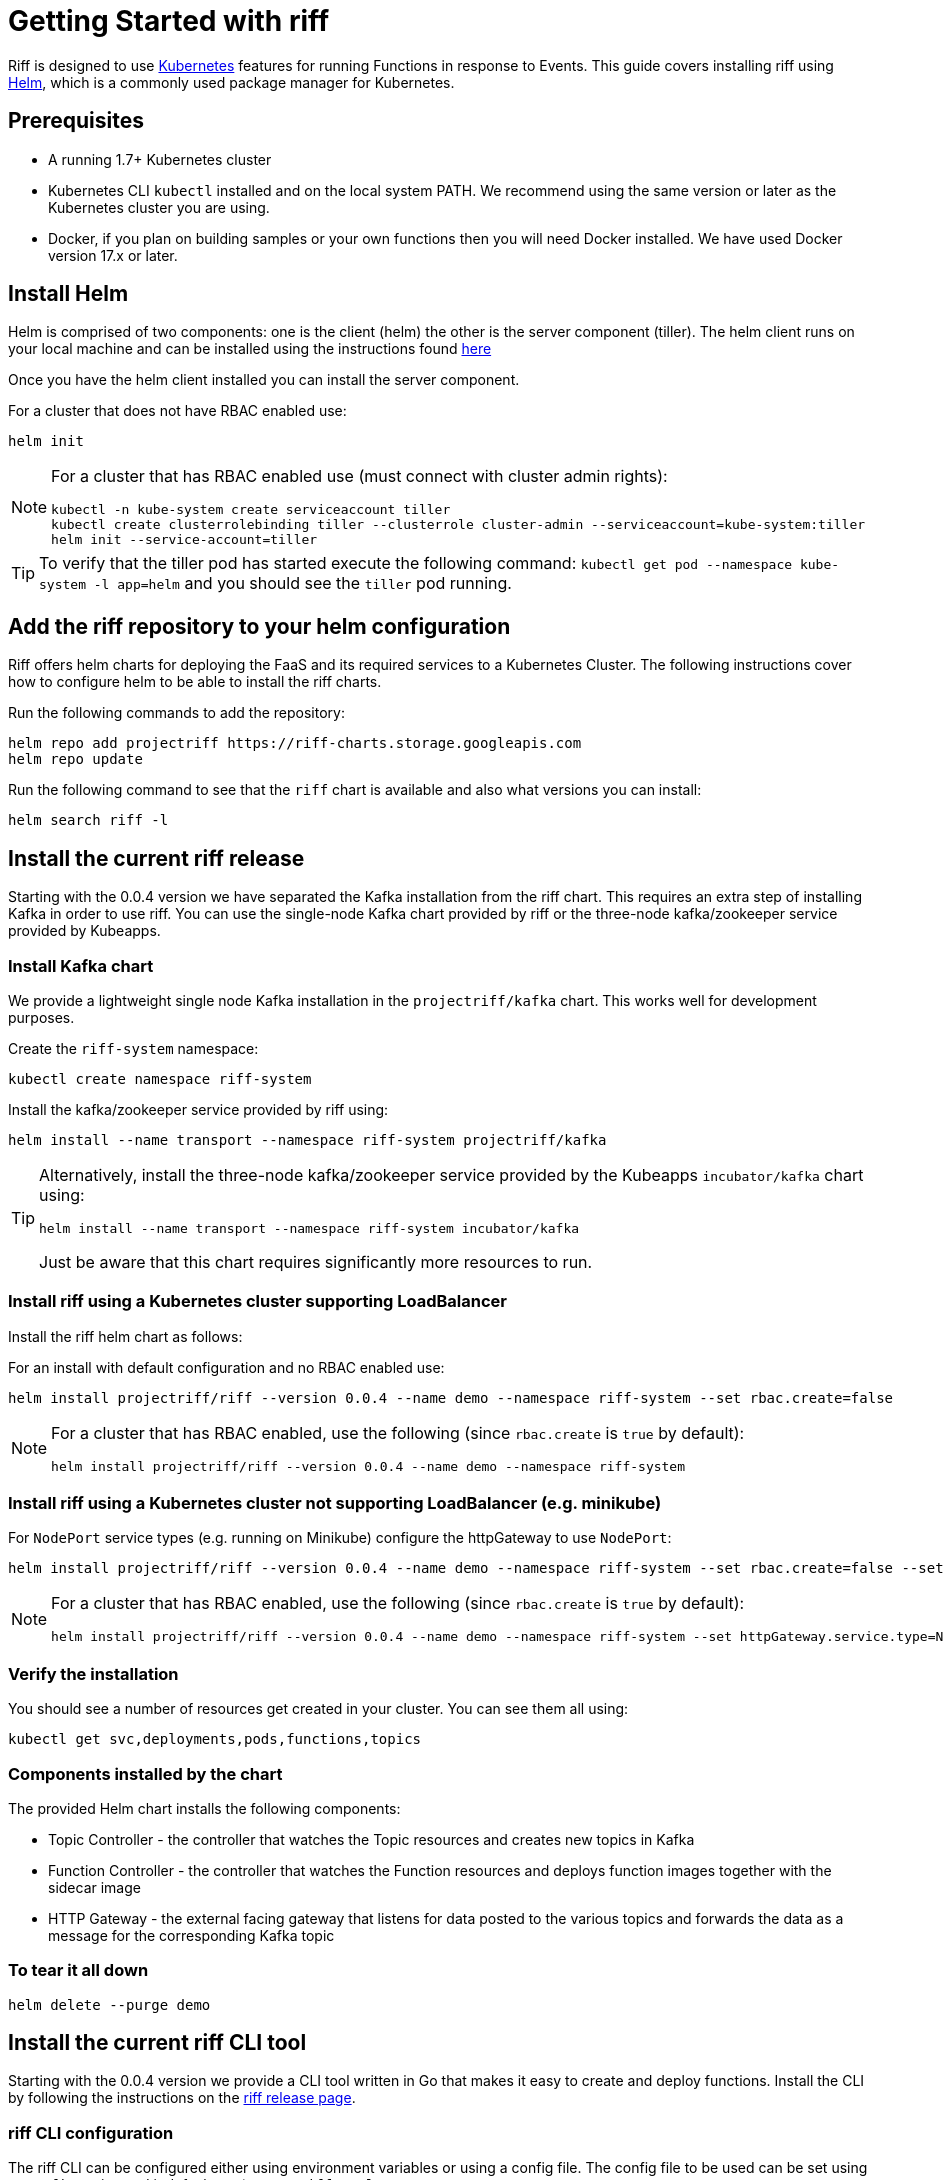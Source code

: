 = Getting Started with riff

Riff is designed to use https://kubernetes.io/[Kubernetes] features for running Functions in response to Events.
This guide covers installing riff using https://helm.sh/[Helm], which is a commonly used package manager for Kubernetes. 

== Prerequisites

* A running 1.7+ Kubernetes cluster

* Kubernetes CLI `kubectl` installed and on the local system PATH. We recommend using the same version or later as the Kubernetes cluster you are using.

* Docker, if you plan on building samples or your own functions then you will need Docker installed. We have used Docker version 17.x or later.

== [[helm]]Install Helm

Helm is comprised of two components: one is the client (helm) the other is the server component (tiller). The helm client runs on your local machine and can be installed using the instructions found https://github.com/kubernetes/helm/blob/master/README.md#install[here]

Once you have the helm client installed you can install the server component.

For a cluster that does not have RBAC enabled use:

[source, bash]
----
helm init
----

[NOTE]
====
For a cluster that has RBAC enabled use (must connect with cluster admin rights):

[source, bash]
----
kubectl -n kube-system create serviceaccount tiller
kubectl create clusterrolebinding tiller --clusterrole cluster-admin --serviceaccount=kube-system:tiller
helm init --service-account=tiller
----

====

TIP: To verify that the tiller pod has started execute the following command: `kubectl get pod --namespace kube-system -l app=helm` and you should see the `tiller` pod running.

== Add the riff repository to your helm configuration

Riff offers helm charts for deploying the FaaS and its required services to a Kubernetes Cluster.
The following instructions cover how to configure helm to be able to install the riff charts.

Run the following commands to add the repository:

[source, bash]
----
helm repo add projectriff https://riff-charts.storage.googleapis.com
helm repo update
----

Run the following command to see that the `riff` chart is available and also what versions you can install:

[source, bash]
----
helm search riff -l
----

== [[current]]Install the current riff release

Starting with the 0.0.4 version we have separated the Kafka installation from the riff chart. This requires an extra step of installing Kafka in order to use riff. You can use the single-node Kafka chart provided by riff or the three-node kafka/zookeeper service provided by Kubeapps.

=== Install Kafka chart

We provide a lightweight single node Kafka installation in the `projectriff/kafka` chart. This works well for development purposes.

Create the `riff-system` namespace:

[source, bash]
----
kubectl create namespace riff-system
----

Install the kafka/zookeeper service provided by riff using:

[source, bash]
----
helm install --name transport --namespace riff-system projectriff/kafka
----

[TIP]
====
Alternatively, install the three-node kafka/zookeeper service provided by the Kubeapps `incubator/kafka` chart using:

[source, bash]
----
helm install --name transport --namespace riff-system incubator/kafka
----

Just be aware that this chart requires significantly more resources to run.
====

=== Install riff using a Kubernetes cluster supporting LoadBalancer

Install the riff helm chart as follows:

For an install with default configuration and no RBAC enabled use:

[source, bash]
----
helm install projectriff/riff --version 0.0.4 --name demo --namespace riff-system --set rbac.create=false
----

[NOTE]
====
For a cluster that has RBAC enabled, use the following (since `rbac.create` is `true` by default):

[source, bash]
----
helm install projectriff/riff --version 0.0.4 --name demo --namespace riff-system
----
====

=== Install riff using a Kubernetes cluster not supporting LoadBalancer (e.g. minikube)

For `NodePort` service types (e.g. running on Minikube) configure the httpGateway to use `NodePort`:

[source, bash]
----
helm install projectriff/riff --version 0.0.4 --name demo --namespace riff-system --set rbac.create=false --set httpGateway.service.type=NodePort
----

[NOTE]
====
For a cluster that has RBAC enabled, use the following (since `rbac.create` is `true` by default):

[source, bash]
----
helm install projectriff/riff --version 0.0.4 --name demo --namespace riff-system --set httpGateway.service.type=NodePort
----
====

=== Verify the installation

You should see a number of resources get created in your cluster. You can see them all using:

[source, bash]
----
kubectl get svc,deployments,pods,functions,topics
----

=== Components installed by the chart

The provided Helm chart installs the following components:

* Topic Controller - the controller that watches the Topic resources and creates new topics in Kafka

* Function Controller - the controller that watches the Function resources and deploys function images together with the sidecar image

* HTTP Gateway - the external facing gateway that listens for data posted to the various topics and forwards the data as a message for the corresponding Kafka topic

=== To tear it all down

[source, bash]
----
helm delete --purge demo
----

== [[CLI]]Install the current riff CLI tool

Starting with the 0.0.4 version we provide a CLI tool written in Go that makes it easy to create and deploy functions.
Install the CLI by following the instructions on the https://github.com/projectriff/riff/releases[riff release page].

=== [[cli-config]]riff CLI configuration

The riff CLI can be configured either using environment variables or using a config file. 
The config file to be used can be set using `--config` option and it defaults to `$HOME/.riff.yaml`.

Environment variables are prefixed with `RIFF_` and the variables from the following example are supported:

```
RIFF_VERSION=0.0.5-snapshot
RIFF_USERACCOUNT=myaccount
RIFF_NAMESPACE=test
```

For the config file, you can create a `~/.riff.yaml` file with something like the following content:

```
riffVersion: 0.0.5-snapshot
useraccount: myaccount
namespace: test
publishNamespace: riff-system
```

=== [[cli-completion]]riff CLI bash completion

The riff CLI command supports generating a bash completion file in the same way as the `kubectl` command does.

==== [[cli-completion-macos]]riff CLI bash completion on macOS

If you use https://brew.sh/[Homebrew] on a Mac you can install the completion file using:

```
brew install bash-completion
riff completion bash > $(brew --prefix)/etc/bash_completion.d/riff 
```

==== [[cli-completion-linux]]riff CLI bash completion on Linux

If you use Linux you can installl the completion file using:

```
. <(riff completion bash) 
```

TIP: You can edit your `.bashrc` file to have this automatically loaded on future shell runs.
